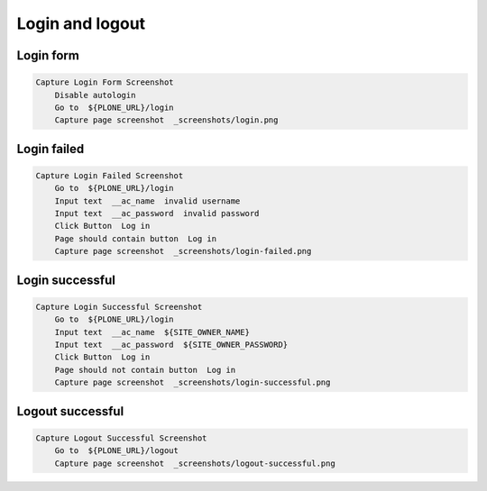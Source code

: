Login and logout
----------------

Login form
..........

.. figure:: _screenshots/login.png
.. code:: robotframework

   Capture Login Form Screenshot
       Disable autologin
       Go to  ${PLONE_URL}/login
       Capture page screenshot  _screenshots/login.png

Login failed
............

.. figure:: _screenshots/login-failed.png
.. code:: robotframework

   Capture Login Failed Screenshot
       Go to  ${PLONE_URL}/login
       Input text  __ac_name  invalid username
       Input text  __ac_password  invalid password
       Click Button  Log in
       Page should contain button  Log in
       Capture page screenshot  _screenshots/login-failed.png

Login successful
................

.. figure:: _screenshots/login-successful.png
.. code:: robotframework

   Capture Login Successful Screenshot
       Go to  ${PLONE_URL}/login
       Input text  __ac_name  ${SITE_OWNER_NAME}
       Input text  __ac_password  ${SITE_OWNER_PASSWORD}
       Click Button  Log in
       Page should not contain button  Log in
       Capture page screenshot  _screenshots/login-successful.png

Logout successful
.................

.. figure:: _screenshots/logout-successful.png
.. code:: robotframework

   Capture Logout Successful Screenshot
       Go to  ${PLONE_URL}/logout
       Capture page screenshot  _screenshots/logout-successful.png
